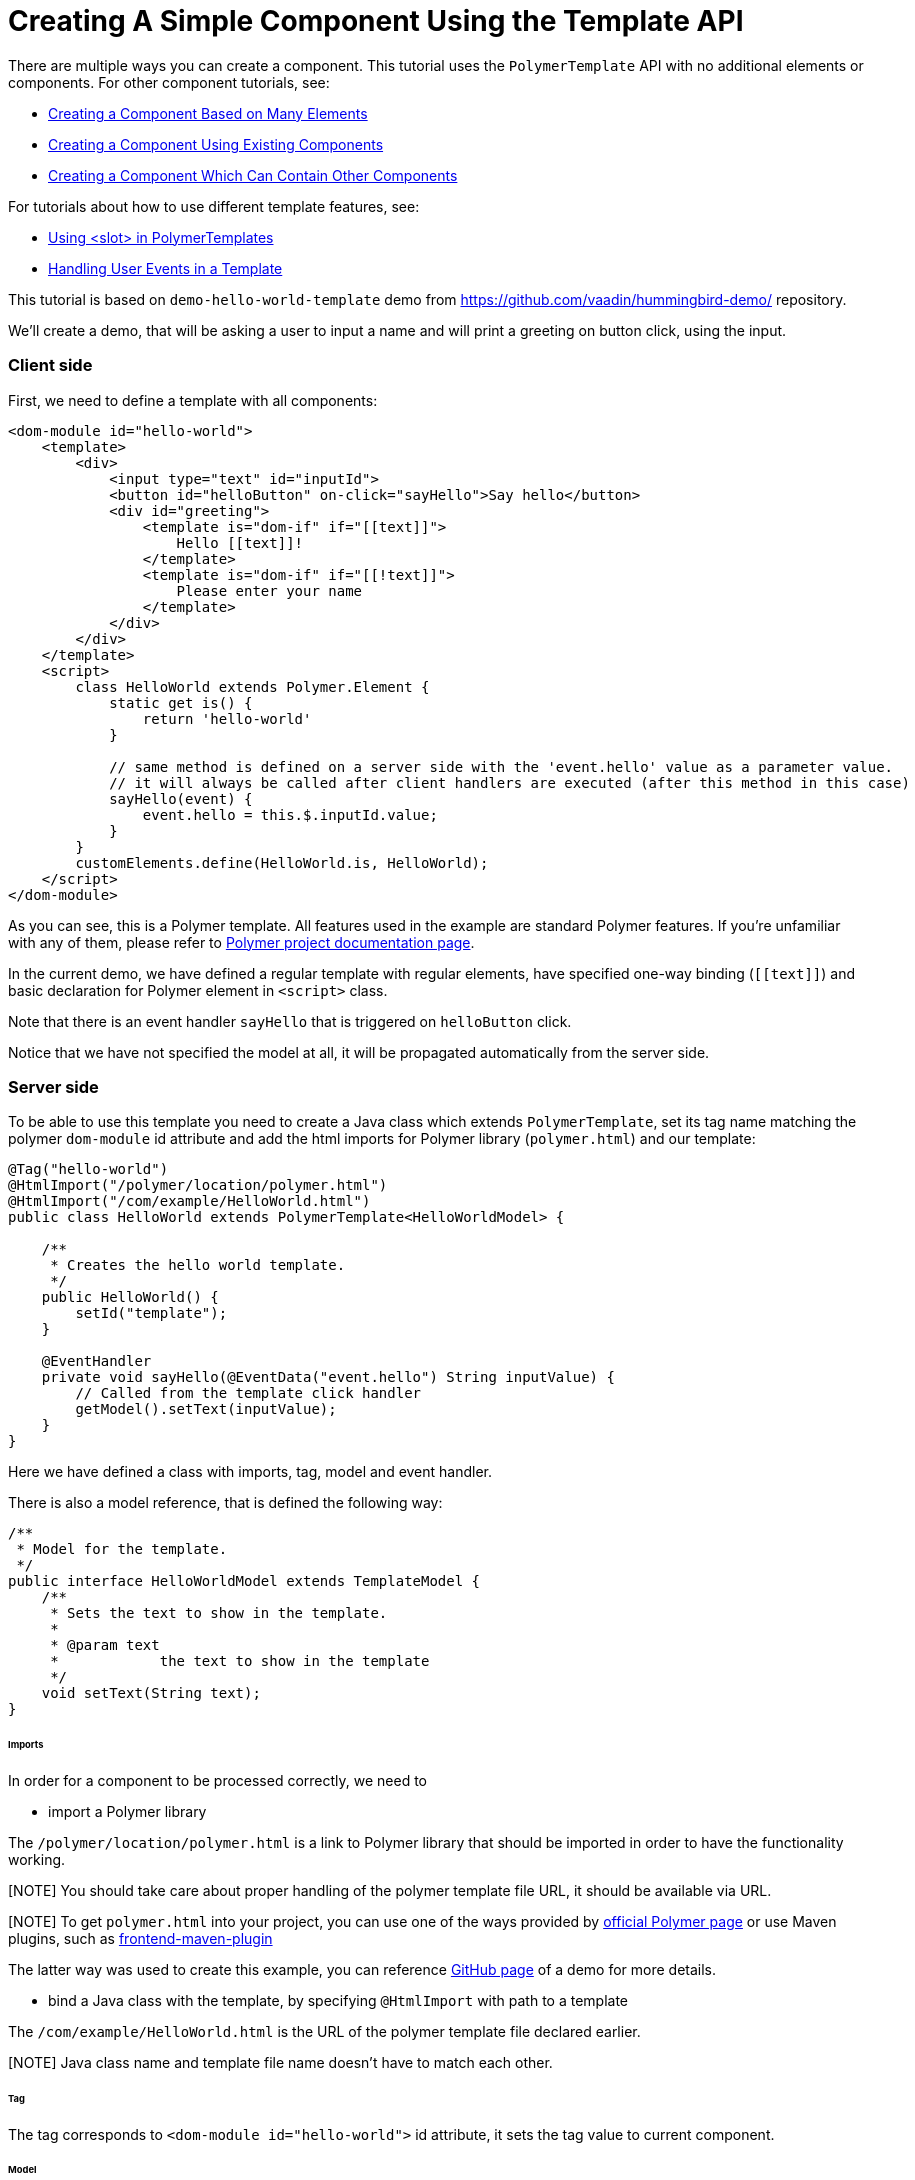 ifdef::env-github[:outfilesuffix: .asciidoc]

= Creating A Simple Component Using the Template API

There are multiple ways you can create a component. This tutorial uses the `PolymerTemplate` API with no additional elements or components. For other component tutorials, see:

* <<../tutorial-component-many-elements#,Creating a Component Based on Many Elements>>
* <<../tutorial-component-composite#,Creating a Component Using Existing Components>>
* <<../tutorial-component-container#,Creating a Component Which Can Contain Other Components>>

For tutorials about how to use different template features, see:

* <<tutorial-template-components-in-slot#,Using <slot> in PolymerTemplates>>
* <<tutorial-template-event-handlers#,Handling User Events in a Template>>

This tutorial is based on `demo-hello-world-template` demo from https://github.com/vaadin/hummingbird-demo/ repository.

We'll create a demo, that will be asking a user to input a name and will print a greeting on button click, using the input.

=== Client side

First, we need to define a template with all components:

[source,html]
----
<dom-module id="hello-world">
    <template>
        <div>
            <input type="text" id="inputId">
            <button id="helloButton" on-click="sayHello">Say hello</button>
            <div id="greeting">
                <template is="dom-if" if="[[text]]">
                    Hello [[text]]!
                </template>
                <template is="dom-if" if="[[!text]]">
                    Please enter your name
                </template>
            </div>
        </div>
    </template>
    <script>
        class HelloWorld extends Polymer.Element {
            static get is() {
                return 'hello-world'
            }

            // same method is defined on a server side with the 'event.hello' value as a parameter value.
            // it will always be called after client handlers are executed (after this method in this case)
            sayHello(event) {
                event.hello = this.$.inputId.value;
            }
        }
        customElements.define(HelloWorld.is, HelloWorld);
    </script>
</dom-module>
----

As you can see, this is a Polymer template. All features used in the example are standard Polymer features.
If you're unfamiliar with any of them, please refer to
https://www.polymer-project.org/2.0/docs/about_20[Polymer project documentation page].

In the current demo, we have defined a regular template with regular elements, have specified one-way binding (`\[[text]]`)
and basic declaration for Polymer element in `<script>` class.

Note that there is an event handler `sayHello` that is triggered on `helloButton` click.

Notice that we have not specified the model at all, it will be propagated automatically from the server side.

=== Server side

To be able to use this template you need to create a Java class which extends `PolymerTemplate`,
set its tag name matching the polymer `dom-module` id attribute and add the html imports for Polymer library (`polymer.html`)
and our template:

[source,java]
----
@Tag("hello-world")
@HtmlImport("/polymer/location/polymer.html")
@HtmlImport("/com/example/HelloWorld.html")
public class HelloWorld extends PolymerTemplate<HelloWorldModel> {

    /**
     * Creates the hello world template.
     */
    public HelloWorld() {
        setId("template");
    }

    @EventHandler
    private void sayHello(@EventData("event.hello") String inputValue) {
        // Called from the template click handler
        getModel().setText(inputValue);
    }
}
----

Here we have defined a class with imports, tag, model and event handler.

There is also a model reference, that is defined the following way:
[source,java]
----
/**
 * Model for the template.
 */
public interface HelloWorldModel extends TemplateModel {
    /**
     * Sets the text to show in the template.
     *
     * @param text
     *            the text to show in the template
     */
    void setText(String text);
}
----

====== Imports

In order for a component to be processed correctly, we need to

* import a Polymer library

The `/polymer/location/polymer.html` is a link to Polymer library that should be imported in order to have the
functionality working.

[NOTE] You should take care about proper handling of the polymer template file URL, it should be available via URL.

[NOTE] To get `polymer.html` into your project, you can use one of the ways provided by
https://www.polymer-project.org/2.0/start/install-2-0[official Polymer page] or use Maven plugins, such as
https://github.com/eirslett/frontend-maven-plugin[frontend-maven-plugin]

The latter way was used to create this example, you can reference
https://github.com/vaadin/hummingbird-demo/[GitHub page] of a demo for more details.

* bind a Java class with the template, by specifying `@HtmlImport` with path to a template

The `/com/example/HelloWorld.html` is the URL of the polymer template file declared earlier.

[NOTE] Java class name and template file name doesn't have to match each other.

====== Tag

The tag corresponds to `<dom-module id="hello-world">` id attribute, it sets the tag value to current component.

====== Model

Model describes all properties that are passed to the html template and used on the client side.
The model is simple Java interface, extending `TemplateModel` class and having getter and/or setter methods
for properties.
Model can be accessed via `getModel()` method after it's specified as a generic type of `PolymerTemplate` class.

====== Event handler

In this demo, there are two event handlers, one on the client side, one on the server side (a method, annotated as `@EventHandler`).
The framework guarantees that server will handle the event after the client.

If no client event handler is needed, it can be omitted, the event will be handled on the server side still.

In this demo, client event is used to add extra property to an `event` object. This property is retrieved on a server side
with help of the following construction: `@EventData("event.hello") String inputValue`

=== Usage in code

You can use `HelloWorld` like any other component.

[source,java]
----
HelloWorld hello = new HelloWorld();

Div layout = new Div();
layout.add(hello);
----
